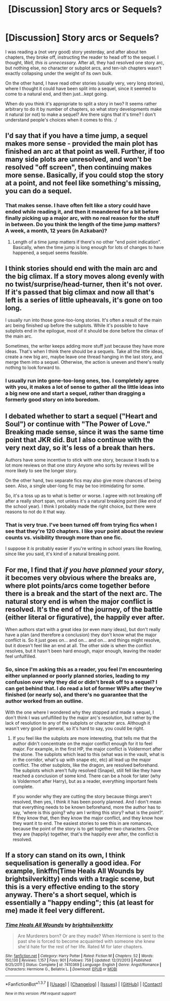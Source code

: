 #+TITLE: [Discussion] Story arcs or Sequels?

* [Discussion] Story arcs or Sequels?
:PROPERTIES:
:Author: SincereBumble
:Score: 7
:DateUnix: 1454764093.0
:DateShort: 2016-Feb-06
:FlairText: Discussion
:END:
I was reading a (not very good) story yesterday, and after about ten chapters, they broke off, instructing the reader to head off to the sequel. I thought, /Well, this is unnecessary./ After all, they had resolved one story arc, but nothing else, no character or subplot arcs, and ten-ish chapters wasn't exactly collapsing under the weight of its own bulk.

On the other hand, I have read other stories (usually very, very long stories), where I thought it could have been split into a sequel, since it seemed to come to a natural end, and then just...kept going.

When do you think it's appropriate to split a story in two? It seems rather arbitrary to do it by number of chapters, so what story developments make it natural (or not) to make a sequel? Are there signs that it's time? I don't understand people's choices when it comes to this. :/


** I'd say that if you have a time jump, a sequel makes more sense - provided the main plot has finished an arc at that point as well. Further, if too many side plots are unresolved, and won't be resolved "off screen", then continuing makes more sense. Basically, if you could stop the story at a point, and not feel like something's missing, you can do a sequel.
:PROPERTIES:
:Author: Starfox5
:Score: 6
:DateUnix: 1454766655.0
:DateShort: 2016-Feb-06
:END:

*** That makes sense. I have often felt like a story could have ended while reading it, and then it meandered for a bit before finally picking up a major arc, with no real reason for the stuff in between. Do you think the length of the time jump matters? A week, a month, 12 years (in Azkaban)?
:PROPERTIES:
:Author: SincereBumble
:Score: 1
:DateUnix: 1454768322.0
:DateShort: 2016-Feb-06
:END:

**** Length of a time jump matters if there's no other "end point indication". Basically, when the time jump is long enough for lots of changes to have happened, a sequel seems feasible.
:PROPERTIES:
:Author: Starfox5
:Score: 1
:DateUnix: 1454769528.0
:DateShort: 2016-Feb-06
:END:


** I think stories should end with the main arc and the big climax. If a story moves along evenly with no twist/surprise/head-turner, then it's not over. If it's passed that big climax and now all that's left is a series of little upheavals, it's gone on too long.

I usually run into those gone-too-long stories. It's often a result of the main arc being finished up before the subplots. While it's possible to have subplots end in the epilogue, most of it should be done before the climax of the main arc.

Sometimes, the writer keeps adding more stuff just because they have more ideas. That's when I think there should be a sequels. Take all the little ideas, create a new big arc, maybe leave one thread hanging in the last story, and merge them into a sequel. Otherwise, the action is uneven and there's really nothing to look forward to.
:PROPERTIES:
:Author: muted90
:Score: 5
:DateUnix: 1454781802.0
:DateShort: 2016-Feb-06
:END:

*** I usually run into gone-too-long ones, too. I completely agree with you, it makes a lot of sense to gather all the little ideas into a big new one and start a sequel, rather than dragging a formerly good story on into boredom.
:PROPERTIES:
:Author: SincereBumble
:Score: 2
:DateUnix: 1454784046.0
:DateShort: 2016-Feb-06
:END:


** I debated whether to start a sequel ("Heart and Soul") or continue with "The Power of Love." Breaking made sense, since it was the same time point that JKR did. But I also continue with the very next day, so it's less of a break than hers.

Authors have some incentive to stick with one story, because it leads to a lot more reviews on that one story Anyone who sorts by reviews will be more likely to see the longer story.

On the other hand, two separate fics may also give more chances of being seen. Also, a single uber-long fic may be too intimidating for some.

So, it's a toss up as to what is better or worse. I agree with not breaking off after a really short span, not unless it's a natural breaking point (like end of the school year). I think I probably made the right choice, but there were reasons to not do it that way.
:PROPERTIES:
:Author: philosophize
:Score: 2
:DateUnix: 1454807206.0
:DateShort: 2016-Feb-07
:END:

*** That is very true. I've been turned off from trying fics when I see that they're 120 chapters. I like your point about the review counts vs. visibility through more than one fic.

I suppose it /is/ probably easier if you're writing in school years like Rowling, since like you said, it's kind of a natural breaking point.
:PROPERTIES:
:Author: SincereBumble
:Score: 2
:DateUnix: 1454808811.0
:DateShort: 2016-Feb-07
:END:


** For me, I find that /if you have planned your story/, it becomes very obvious where the breaks are, where plot points/arcs come together before there is a break and the start of the next arc. The natural story end is when the major conflict is resolved. It's the end of the journey, of the battle (either literal or figurative), the happily ever after.

When authors start with a great idea (or even many ideas), but don't really have a plan (and therefore a conclusion) they don't know what the major conflict is. So it just goes on... and on... and on... and things might resolve, but it doesn't feel like an end at all. The other side is when the conflict resolves, but it hasn't been hard enough, major enough, leaving the reader feel unfulfilled.
:PROPERTIES:
:Author: TheBlueMenace
:Score: 2
:DateUnix: 1454842543.0
:DateShort: 2016-Feb-07
:END:

*** So, since I'm asking this as a reader, you feel I'm encountering either unplanned or poorly planned stories, leading to my confusion over why they did or didn't break off to a sequel? I can get behind that. I do read a lot of former WIPs after they're finished (or nearly so), and there's no guarantee that the author worked from an outline.

With the one where I wondered why they stopped and made a sequel, I don't think I was unfulfilled by the major arc's resolution, but rather by the lack of resolution to any of the subplots or character arcs. Although it wasn't very good in general, so it's hard to say, you could be right.
:PROPERTIES:
:Author: SincereBumble
:Score: 2
:DateUnix: 1454852341.0
:DateShort: 2016-Feb-07
:END:

**** If you feel like the subplots are more interesting, that tells me that the author didn't concentrate on the major conflict enough for it to feel major. For example, in the first HP, the major conflict is Voldermort after the stone. The subplots which lead to this (what was in the vault, what is in the corridor, what's up with snape etc, etc) all lead up the major conflict. The other subplots, like the dragon, are resolved beforehand. The subplots which aren't fully resolved (Snape), still fell like they have reached a conclusion of some kind. There can be a hook for later (why is Voldermort after Harry), but as a reader, everything important feels complete.

If you wonder why they are cutting the story because things aren't resolved, then yes, I think it has been poorly planned. And I don't mean that everything needs to be known beforehand, more the author has to say, 'where is this going? why am I writing this story? what is the point?'. If they know that, then they know the major conflict, and they know how they want it to end. The easiest stories to see this in are romances, because the point of the story is to get together two characters. Once they are (happily) together, that's the happily ever after, the conflict is resolved.
:PROPERTIES:
:Author: TheBlueMenace
:Score: 3
:DateUnix: 1454894401.0
:DateShort: 2016-Feb-08
:END:


** If a story can stand on its own, I think sequelisation is generally a good idea. For example, linkffn(Time Heals All Wounds by brightsilverkitty) ends with a tragic scene, but this is a very effective ending to the story anyway. There's a short sequel, which is essentially a "happy ending"; this (at least for me) made it feel very different.
:PROPERTIES:
:Author: Karinta
:Score: 2
:DateUnix: 1454899151.0
:DateShort: 2016-Feb-08
:END:

*** [[http://www.fanfiction.net/s/7410369/1/][*/Time Heals All Wounds/*]] by [[https://www.fanfiction.net/u/2053743/brightsilverkitty][/brightsilverkitty/]]

#+begin_quote
  Are Murderers born? Or are they made? When Hermione is sent to the past she is forced to become acquainted with someone she knew she'd hate for the rest of her life. Rated M for later chapters.
#+end_quote

^{/Site/: [[http://www.fanfiction.net/][fanfiction.net]] *|* /Category/: Harry Potter *|* /Rated/: Fiction M *|* /Chapters/: 52 *|* /Words/: 150,130 *|* /Reviews/: 1,157 *|* /Favs/: 901 *|* /Follows/: 759 *|* /Updated/: 12/31/2013 *|* /Published/: 9/25/2011 *|* /Status/: Complete *|* /id/: 7410369 *|* /Language/: English *|* /Genre/: Angst/Romance *|* /Characters/: Hermione G., Bellatrix L. *|* /Download/: [[http://www.p0ody-files.com/ff_to_ebook/ffn-bot/index.php?id=7410369&source=ff&filetype=epub][EPUB]] or [[http://www.p0ody-files.com/ff_to_ebook/ffn-bot/index.php?id=7410369&source=ff&filetype=mobi][MOBI]]}

--------------

*FanfictionBot*^{1.3.7} *|* [[[https://github.com/tusing/reddit-ffn-bot/wiki/Usage][Usage]]] | [[[https://github.com/tusing/reddit-ffn-bot/wiki/Changelog][Changelog]]] | [[[https://github.com/tusing/reddit-ffn-bot/issues/][Issues]]] | [[[https://github.com/tusing/reddit-ffn-bot/][GitHub]]] | [[[https://www.reddit.com/message/compose?to=%2Fu%2Ftusing][Contact]]]

^{/New in this version: PM request support!/}
:PROPERTIES:
:Author: FanfictionBot
:Score: 2
:DateUnix: 1454899180.0
:DateShort: 2016-Feb-08
:END:

